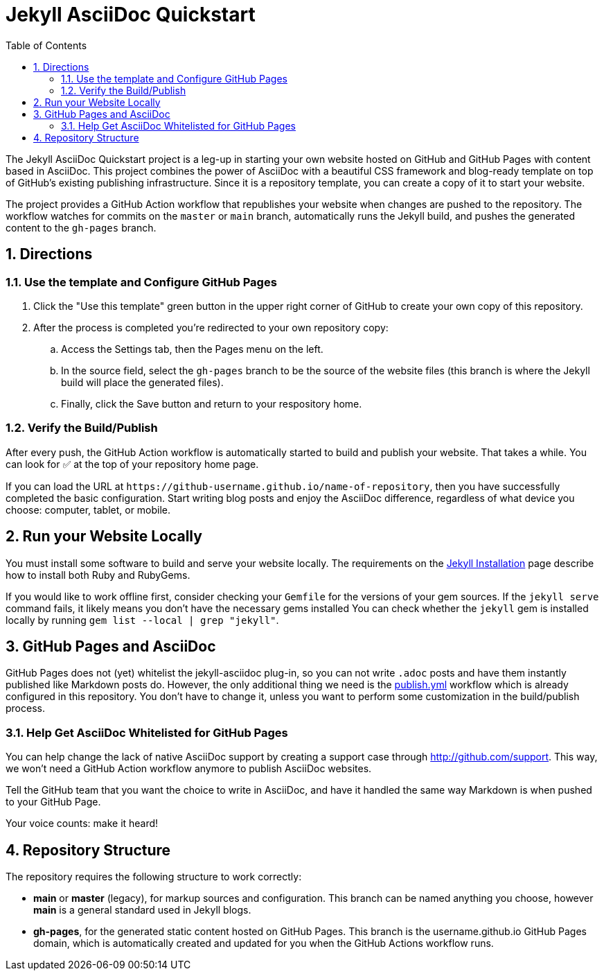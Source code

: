 :numbered:
= Jekyll AsciiDoc Quickstart
ifndef::env-github[:toc:]

The Jekyll AsciiDoc Quickstart project is a leg-up in starting your own website hosted on GitHub and GitHub Pages with content based in AsciiDoc.
This project combines the power of AsciiDoc with a beautiful CSS framework and blog-ready template on top of GitHub's existing publishing infrastructure.
Since it is a repository template, you can create a copy of it to start your website.

The project provides a GitHub Action workflow that republishes your website when changes are pushed to the repository.
The workflow watches for commits on the `master` or `main` branch, automatically runs the Jekyll build, and pushes the generated content to the `gh-pages` branch.

== Directions

=== Use the template and Configure GitHub Pages

. Click the "Use this template" green button in the upper right corner of GitHub to create your own copy of this repository.
. After the process is completed you're redirected to your own repository copy:
.. Access the Settings tab, then the Pages menu on the left.
.. In the source field, select the `gh-pages` branch to be the source of the website files (this branch is where the Jekyll build will place the generated files).
.. Finally, click the Save button and return to your respository home.

=== Verify the Build/Publish

After every push, the GitHub Action workflow is automatically started to build and publish your website.
That takes a while.
You can look for ✅ at the top of your repository home page.

If you can load the URL at `\https://github-username.github.io/name-of-repository`, then you have successfully completed the basic configuration.
Start writing blog posts and enjoy the AsciiDoc difference, regardless of what device you choose: computer, tablet, or mobile.

== Run your Website Locally

You must install some software to build and serve your website locally.
The requirements on the http://jekyllrb.com/docs/installation/[Jekyll Installation] page describe how to install both Ruby and RubyGems.

If you would like to work offline first, consider checking your `Gemfile` for the versions of your gem sources.
If the `jekyll serve` command fails, it likely means you don't have the necessary gems installed
You can check whether the `jekyll` gem is installed locally by running `gem list --local | grep "jekyll"`.

== GitHub Pages and AsciiDoc

GitHub Pages does not (yet) whitelist the jekyll-asciidoc plug-in, so you can not write `.adoc` posts and have them instantly published like Markdown posts do.
However, the only additional thing we need is the link:.github/workflows/publish.yml[publish.yml] workflow which is already configured in this repository.
You don't have to change it, unless you want to perform some customization in the build/publish process.

=== Help Get AsciiDoc Whitelisted for GitHub Pages

You can help change the lack of native AsciiDoc support by creating a support case through http://github.com/support.
This way, we won't need a GitHub Action workflow anymore to publish AsciiDoc websites.

Tell the GitHub team that you want the choice to write in AsciiDoc, and have it handled the same way Markdown is when pushed to your GitHub Page.

Your voice counts: make it heard!

== Repository Structure

The repository requires the following structure to work correctly:

* **main** or **master** (legacy), for markup sources and configuration.
This branch can be named anything you choose, however **main** is a general standard used in Jekyll blogs.
* **gh-pages**, for the generated static content hosted on GitHub Pages.
This branch is the username.github.io GitHub Pages domain, which is automatically created and updated for you when the GitHub Actions workflow runs.
